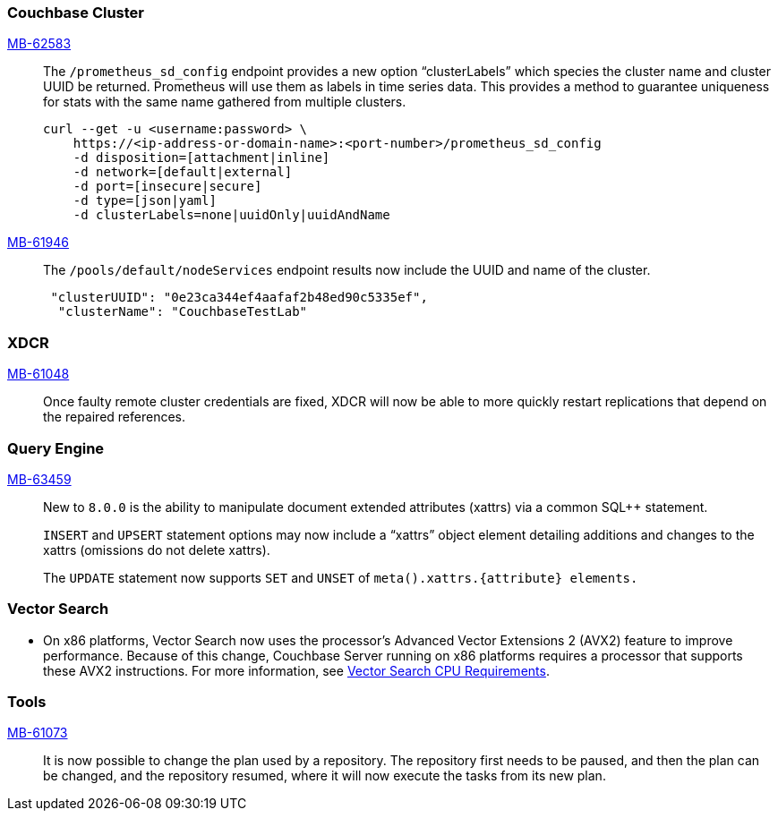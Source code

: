 [#section-new-feature-couchbase-cluster]
=== Couchbase Cluster

https://jira.issues.couchbase.com/browse/MB-62583[MB-62583]::
The `/prometheus_sd_config` endpoint  provides a new option “clusterLabels” which species the cluster name and cluster UUID be returned. Prometheus will use them as labels in time series data. This provides a method to guarantee uniqueness for stats with the same name gathered from multiple clusters.
+
[source, shell]
----
curl --get -u <username:password> \
    https://<ip-address-or-domain-name>:<port-number>/prometheus_sd_config
    -d disposition=[attachment|inline]
    -d network=[default|external]
    -d port=[insecure|secure]
    -d type=[json|yaml]
    -d clusterLabels=none|uuidOnly|uuidAndName
----

https://jira.issues.couchbase.com/browse/MB-61946[MB-61946]::
The `/pools/default/nodeServices` endpoint results now include the UUID and name of the cluster.
+
[source, shell]
----
 "clusterUUID": "0e23ca344ef4aafaf2b48ed90c5335ef",
  "clusterName": "CouchbaseTestLab"
----

[#section-new-feature-XDCR]
=== XDCR
https://jira.issues.couchbase.com/browse/MB-61048[MB-61048]::
Once faulty remote cluster credentials are fixed, XDCR will now be able to more quickly restart replications that depend on the repaired references.

[#section-new-feature-query-engine]
=== Query Engine

https://jira.issues.couchbase.com/browse/MB-63459[MB-63459]::
New to `8.0.0` is the ability to manipulate document extended attributes (xattrs) via a common SQL++ statement.
+
`INSERT` and `UPSERT` statement options may now include a “xattrs” object element detailing additions and changes to the xattrs (omissions do not delete xattrs).
+
The `UPDATE` statement now supports `SET` and `UNSET` of `meta().xattrs.+{attribute}+ elements.`

[#section-new-feature-vector-search]
=== Vector Search

* On x86 platforms, Vector Search now uses the processor's Advanced Vector Extensions 2 (AVX2) feature to improve performance.
Because of this change,  Couchbase Server running on x86 platforms requires a processor that supports these AVX2 instructions.
For more information, see xref:install:pre-install.adoc#vector_cpu_requirements[Vector Search CPU Requirements].

[#section-new-feature-tools]
=== Tools

https://jira.issues.couchbase.com/browse/MB-61073[MB-61073]::
It is now possible to change the plan used by a repository.
The repository first needs to be paused, and then the plan can be changed,
and the repository resumed, where it will now execute the tasks from its new plan.

